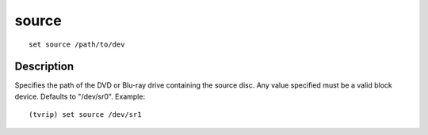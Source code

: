 =======
source
=======

::

    set source /path/to/dev


Description
===========

Specifies the path of the DVD or Blu-ray drive containing the source disc. Any
value specified must be a valid block device. Defaults to "/dev/sr0". Example::

    (tvrip) set source /dev/sr1
